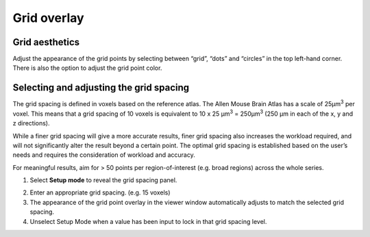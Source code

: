 **Grid overlay**
================

**Grid aesthetics** 
---------------

Adjust the appearance of the grid points by selecting between “grid”,
“dots” and “circles” in the top left-hand corner. There is also the
option to adjust the grid point color.

.. image:: vertopal_cbedec83746b4aa08b3d6abec4c06604/media/image5.png
   :width: 6.3in
   :height: 0.46806in

.. image:: vertopal_cbedec83746b4aa08b3d6abec4c06604/media/image6.png
   :width: 4.14151in
   :height: 1.66128in

**Selecting and adjusting the grid spacing** 
----------------------------------------

The grid spacing is defined in voxels based on the reference atlas. The
Allen Mouse Brain Atlas has a scale of 25µm\ :sup:`3` per voxel. This
means that a grid spacing of 10 voxels is equivalent to 10 x 25
µm\ :sup:`3` = 250µm\ :sup:`3` (250 µm in each of the x, y and z
directions).

While a finer grid spacing will give a more accurate results, finer grid
spacing also increases the workload required, and will not significantly
alter the result beyond a certain point. The optimal grid spacing is
established based on the user’s needs and requires the consideration of
workload and accuracy.

For meaningful results, aim for > 50 points per region-of-interest (e.g.
broad regions) across the whole series.

1. Select **Setup mode** to reveal the grid spacing panel.

.. image:: vertopal_cbedec83746b4aa08b3d6abec4c06604/media/image7.png
   :width: 6.06719in
   :height: 0.65339in

2. Enter an appropriate grid spacing. (e.g. 15 voxels)

3. The appearance of the grid point overlay in the viewer window
   automatically adjusts to match the selected grid spacing.

4. Unselect Setup Mode when a value has been input to lock in that grid
   spacing level.
